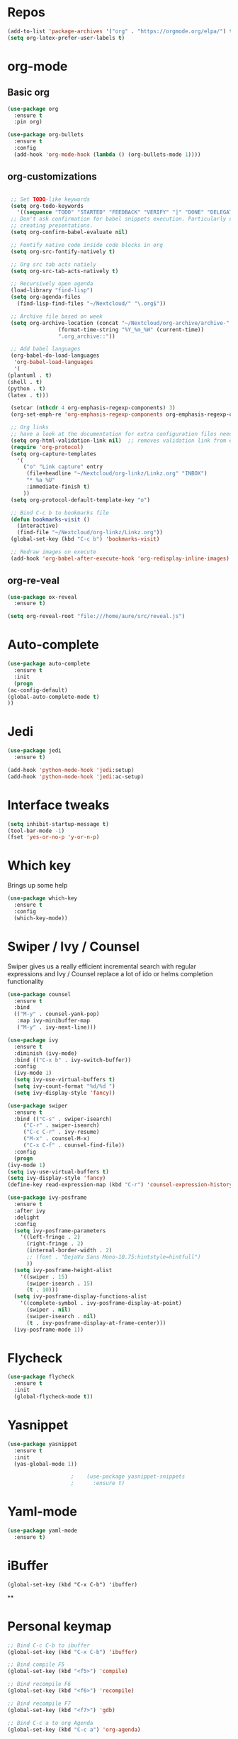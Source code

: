#+STARTUP: overview 
#+PROPERTY: header-args :comments yes :results silent
* Repos
  #+BEGIN_SRC emacs-lisp
    (add-to-list 'package-archives '("org" . "https://orgmode.org/elpa/") t)
    (setq org-latex-prefer-user-labels t)
  #+END_SRC
* org-mode
** Basic org
   #+BEGIN_SRC emacs-lisp
     (use-package org
       :ensure t
       :pin org)

     (use-package org-bullets
       :ensure t
       :config
       (add-hook 'org-mode-hook (lambda () (org-bullets-mode 1))))
   #+END_SRC
** org-customizations
   #+BEGIN_SRC emacs-lisp

     ;; Set TODO-like keywords
     (setq org-todo-keywords
	   '((sequence "TODO" "STARTED" "FEEDBACK" "VERIFY" "|" "DONE" "DELEGATED")))
     ;; Don't ask confirmation for babel snippets execution. Particularly useful for
     ;; creating presentations.
     (setq org-confirm-babel-evaluate nil)

     ;; Fontify native code inside code blocks in org
     (setq org-src-fontify-natively t)

     ;; Org src tab acts natiely
     (setq org-src-tab-acts-natively t)

     ;; Recursively open agenda
     (load-library "find-lisp")
     (setq org-agenda-files
	   (find-lisp-find-files "~/Nextcloud/" "\.org$"))

     ;; Archive file based on week
     (setq org-archive-location (concat "~/Nextcloud/org-archive/archive-"
					(format-time-string "%Y_%m_%W" (current-time))
					".org_archive::"))

     ;; Add babel languages
     (org-babel-do-load-languages
      'org-babel-load-languages
      '(
	(plantuml . t)
	(shell . t)
	(python . t)
	(latex . t)))

     (setcar (nthcdr 4 org-emphasis-regexp-components) 3)
     (org-set-emph-re 'org-emphasis-regexp-components org-emphasis-regexp-components)

     ;; Org links
     ;; have a look at the documentation for extra configuration files needed
     (setq org-html-validation-link nil)  ;; removes validation link from exported html file
     (require 'org-protocol)
     (setq org-capture-templates
	   '(
	     ("o" "Link capture" entry
	      (file+headline "~/Nextcloud/org-linkz/Linkz.org" "INBOX")
	      "* %a %U"
	      :immediate-finish t)
	     ))
     (setq org-protocol-default-template-key "o")

     ;; Bind C-c b to bookmarks file
     (defun bookmarks-visit ()
       (interactive)
       (find-file "~/Nextcloud/org-linkz/Linkz.org"))
     (global-set-key (kbd "C-c b") 'bookmarks-visit)

     ;; Redraw images on execute
     (add-hook 'org-babel-after-execute-hook 'org-redisplay-inline-images)
   #+END_SRC
** org-re-veal
   #+begin_src emacs-lisp
     (use-package ox-reveal
       :ensure t)

     (setq org-reveal-root "file:///home/aure/src/reveal.js")
   #+end_src
* Auto-complete
  #+BEGIN_SRC emacs-lisp
    (use-package auto-complete 
      :ensure t
      :init
      (progn
	(ac-config-default)
	(global-auto-complete-mode t)
	))
  #+END_SRC
* Jedi
  #+BEGIN_SRC emacs-lisp
    (use-package jedi
      :ensure t)

    (add-hook 'python-mode-hook 'jedi:setup)
    (add-hook 'python-mode-hook 'jedi:ac-setup)
  #+END_SRC
* Interface tweaks
  #+BEGIN_SRC emacs-lisp
    (setq inhibit-startup-message t)
    (tool-bar-mode -1)
    (fset 'yes-or-no-p 'y-or-n-p)
  #+END_SRC

* Which key
  Brings up some help
  #+BEGIN_SRC emacs-lisp
    (use-package which-key
      :ensure t 
      :config
      (which-key-mode))
  #+END_SRC

* Swiper / Ivy / Counsel
  Swiper gives us a really efficient incremental search with regular expressions
  and Ivy / Counsel replace a lot of ido or helms completion functionality
  #+BEGIN_SRC emacs-lisp
    (use-package counsel
      :ensure t
      :bind
      (("M-y" . counsel-yank-pop)
       :map ivy-minibuffer-map
       ("M-y" . ivy-next-line)))

    (use-package ivy
      :ensure t
      :diminish (ivy-mode)
      :bind (("C-x b" . ivy-switch-buffer))
      :config
      (ivy-mode 1)
      (setq ivy-use-virtual-buffers t)
      (setq ivy-count-format "%d/%d ")
      (setq ivy-display-style 'fancy))

    (use-package swiper
      :ensure t
      :bind (("C-s" . swiper-isearch)
	     ("C-r" . swiper-isearch)
	     ("C-c C-r" . ivy-resume)
	     ("M-x" . counsel-M-x)
	     ("C-x C-f" . counsel-find-file))
      :config
      (progn
	(ivy-mode 1)
	(setq ivy-use-virtual-buffers t)
	(setq ivy-display-style 'fancy)
	(define-key read-expression-map (kbd "C-r") 'counsel-expression-history)))

    (use-package ivy-posframe
      :ensure t
      :after ivy
      :delight
      :config
      (setq ivy-posframe-parameters
	    '((left-fringe . 2)
	      (right-fringe . 2)
	      (internal-border-width . 2)
	      ;; (font . "DejaVu Sans Mono-10.75:hintstyle=hintfull")
	      ))
      (setq ivy-posframe-height-alist
	    '((swiper . 15)
	      (swiper-isearch . 15)
	      (t . 10)))
      (setq ivy-posframe-display-functions-alist
	    '((complete-symbol . ivy-posframe-display-at-point)
	      (swiper . nil)
	      (swiper-isearch . nil)
	      (t . ivy-posframe-display-at-frame-center)))
      (ivy-posframe-mode 1))
  #+END_SRC

* Flycheck
  #+BEGIN_SRC emacs-lisp
    (use-package flycheck
      :ensure t
      :init
      (global-flycheck-mode t))

  #+END_SRC

* Yasnippet
  #+BEGIN_SRC emacs-lisp
    (use-package yasnippet
      :ensure t
      :init
      (yas-global-mode 1))

					    ;    (use-package yasnippet-snippets
					    ;      :ensure t)
  #+END_SRC

* Yaml-mode
  #+BEGIN_SRC emacs-lisp
    (use-package yaml-mode
      :ensure t)      
  #+END_SRC
* iBuffer
  #+BEGIN_SRC emacs-lispp
(global-set-key (kbd "C-x C-b") 'ibuffer)
  #+END_SRC
  **
* Personal keymap
  #+BEGIN_SRC emacs-lisp
    ;; Bind C-c C-b to ibuffer
    (global-set-key (kbd "C-x C-b") 'ibuffer)

    ;; Bind compile F5
    (global-set-key (kbd "<f5>") 'compile)

    ;; Bind recompile F6
    (global-set-key (kbd "<f6>") 'recompile)

    ;; Bind recompile F7
    (global-set-key (kbd "<f7>") 'gdb)

    ;; Bind C-c a to org Agenda
    (global-set-key (kbd "C-c a") 'org-agenda)

    ;; Bind C-c c to configuration file
    (defun config-visit ()
      (interactive)
      (find-file "~/.emacs.d/confinit.org"))
    (global-set-key (kbd "C-c c") 'config-visit)
  #+END_SRC
* All the icons

  #+BEGIN_SRC emacs-lisp
    (use-package all-the-icons 
      :ensure t
      :defer 0.5)

    (use-package all-the-icons-ivy
      :ensure t
      :after (all-the-icons ivy)
      :custom (all-the-icons-ivy-buffer-commands '(ivy-switch-buffer-other-window ivy-switch-buffer))
      :config
      (add-to-list 'all-the-icons-ivy-file-commands 'counsel-dired-jump)
      (add-to-list 'all-the-icons-ivy-file-commands 'counsel-find-library)
      (all-the-icons-ivy-setup))

  #+END_SRC
* PlantUML
  #+BEGIN_SRC emacs-lisp
    (use-package plantuml-mode
      :ensure t)

    (setq plantuml-jar-path (expand-file-name "~/.emacs.d/plantuml.jar"))

    (setq org-babel-default-header-args:plantuml
	  '((:results . "file")
	    (:exports . "results")
	    (:java . "-Dfile.encoding=UTF-8 -Djava.awt.headless=true")))
  #+END_SRC
** Plantuml org integration
   #+BEGIN_SRC emacs-lisp
     (setq org-plantuml-jar-path
	   (expand-file-name "~/.emacs.d/plantuml.jar"))

     (setq org-babel-default-header-args:plantuml
	   '((:results . "file")
	     (:exports . "results")
	     (:java . "-Dfile.encoding=UTF-8 -Djava.awt.headless=true")))
   #+END_SRC
* CMake
  #+BEGIN_SRC emacs-lisp
    (use-package cmake-mode
      :ensure t)
  #+END_SRC
* Dockerfile-mode
  #+BEGIN_SRC emacs-lisp
    (use-package dockerfile-mode
      :ensure t)      
  #+END_SRC
* Doxymacs
  #+BEGIN_SRC emacs-lisp
    (require 'doxymacs)
    (add-hook 'c-mode-common-hook'doxymacs-mode)
  #+END_SRC
* Gist
  #+BEGIN_SRC emacs-lisp
    (use-package gist
      :ensure t)
  #+END_SRC

* Magit
  #+BEGIN_SRC emacs-lisp
    (use-package magit
      :ensure t
      :init
      (progn
	(bind-key (kbd "<f9>") 'magit-status)))
  #+END_SRC
* Systemd
  #+BEGIN_SRC emacs-lisp
    (use-package systemd
      :ensure t)
  #+END_SRC
* Misc configurations
  #+BEGIN_SRC emacs-lisp
    ;; Disable menu-bar
    (menu-bar-mode -1)

    ;; Disable scroll-bar
    (scroll-bar-mode -1)

    ;; Disable the ring bell
    (setq ring-bell-function 'ignore)

    ;; Highlight cursor line (only in with X gui)
    (when window-system (global-hl-line-mode t))

    ;; Prettify symbols
    (when window-system (global-prettify-symbols-mode t))

    ;; Disable backup files and auto-save
    (setq make-backup-files nil)
    (setq auto-save-default nil)

    ;; Toggle window split
    (defun toggle-window-split ()
      (interactive)
      (if (= (count-windows) 2)
	  (let* ((this-win-buffer (window-buffer))
		 (next-win-buffer (window-buffer (next-window)))
		 (this-win-edges (window-edges (selected-window)))
		 (next-win-edges (window-edges (next-window)))
		 (this-win-2nd (not (and (<= (car this-win-edges)
					     (car next-win-edges))
					 (<= (cadr this-win-edges)
					     (cadr next-win-edges)))))
		 (splitter
		  (if (= (car this-win-edges)
			 (car (window-edges (next-window))))
		      'split-window-horizontally
		    'split-window-vertically)))
	    (delete-other-windows)
	    (let ((first-win (selected-window)))
	      (funcall splitter)
	      (if this-win-2nd (other-window 1))
	      (set-window-buffer (selected-window) this-win-buffer)
	      (set-window-buffer (next-window) next-win-buffer)
	      (select-window first-win)
	      (if this-win-2nd (other-window 1))))))

    (global-set-key (kbd "C-x |") 'toggle-window-split)

    ;; Auto-fill in all text-mode files
    (add-hook 'text-mode-hook 'turn-on-auto-fill)

    ;; Add warning ban on sudo-edit
    (use-package sudo-edit
      :ensure t
      :config
      (sudo-edit-indicator-mode t))
  #+END_SRC
* Beacon
  #+BEGIN_SRC emacs-lisp
    (use-package beacon
      :ensure t
      :init
      (beacon-mode 1))
  #+END_SRC

* Electric pair
  #+BEGIN_SRC emacs-lisp
    (setq electric-pair-pairs '(
				(?\( .?\))
				(?\[ .?\])
				(?\{ .?\})
				(?\" .?\")
				(?\' .?\')
				))
    (electric-pair-mode t)
  #+END_SRC
* Hungry-delete
  #+BEGIN_SRC emacs-lisp
    (use-package hungry-delete
      :ensure t
      :config
      (global-hungry-delete-mode)) 
  #+END_SRC
* Rainbow delimiters
  #+BEGIN_SRC emacs-lisp
    (use-package rainbow-delimiters
      :ensure t
      :init
      (add-hook 'prog-mode-hook #'rainbow-delimiters-mode))
  #+END_SRC
* Expand region
  #+BEGIN_SRC emacs-lisp
    (use-package expand-region
      :ensure t)

    (global-set-key (kbd "C-=") 'er/expand-region)
  #+END_SRC
* PDF tools
  #+BEGIN_SRC emacs-lisp
    (use-package pdf-tools
      :ensure t
      :config
      (pdf-tools-install))

    (use-package org-pdfview
      :ensure t)
  #+END_SRC
* Reload emacs configuration
  #+BEGIN_SRC emacs-lisp
    (defun config-reload ()
      "Reloads ~/.emacs.d/config.org at runtime"
      (interactive)
      (org-babel-load-file (expand-file-name "~/.emacs.d/confinit.org")))
    (global-set-key (kbd "C-c r") 'config-reload)
  #+END_SRC
* Transparent emacs
  #+BEGIN_SRC emacs-lisp
    ;;(set-frame-parameter (selected-frame) 'alpha '(<active> . <inactive>))
    ;;(set-frame-parameter (selected-frame) 'alpha <both>)
    (set-frame-parameter (selected-frame) 'alpha '(95 . 95))
    (add-to-list 'default-frame-alist '(alpha . (95 . 95)))

    (defun toggle-transparency ()
      (interactive)
      (let ((alpha (frame-parameter nil 'alpha)))
	(set-frame-parameter
	 nil 'alpha
	 (if (eql (cond ((numberp alpha) alpha)
			((numberp (cdr alpha)) (cdr alpha))
			;; Also handle undocumented (<active> <inactive>) form.
			((numberp (cadr alpha)) (cadr alpha)))
		  100)
	     '(85 . 50) '(100 . 100)))))
    (global-set-key (kbd "C-c t") 'toggle-transparency)
  #+END_SRC
* Org-ref
  #+begin_src emacs-lisp
    (use-package org-ref
      :ensure t)

    (setq reftex-default-bibliography '("~/Nextcloud/bibliography/references.bib"))

    ;; see org-ref for use of these variables
    (setq org-ref-bibliography-notes "~/Nextcloud/bibliography/notes.org"
	  org-ref-default-bibliography '("~/Nextcloud/bibliography/references.bib")
	  org-ref-pdf-directory "~/Nextcloud/bibliography/bibtex-pdfs/")

    (setq org-latex-pdf-process (list "latexmk -shell-escape -bibtex -xelatex -f %f"))
  #+end_src
* Elfeed
  #+begin_src emacs-lisp
    ;;functions to support syncing .elfeed between machines
    ;;makes sure elfeed reads index from disk before launching
    (defun bjm/elfeed-load-db-and-open ()
      "Wrapper to load the elfeed db from disk before opening"
      (interactive)
      (elfeed-db-load)
      (elfeed)
      (elfeed-search-update--force))

    ;;write to disk when quiting
    (defun bjm/elfeed-save-db-and-bury ()
      "Wrapper to save the elfeed db to disk before burying buffer"
      (interactive)
      (elfeed-db-save)
      (quit-window))

    (use-package elfeed
      :ensure t
      :config
      (setq elfeed-db-directory "~/Nextcloud/elfeeddb")
      (global-set-key (kbd "C-c f") 'elfeed)
      :bind (:map elfeed-search-mode-map
		  (("q" . bjm/elfeed-save-db-and-bury))))

    (use-package elfeed-org
      :ensure t
      :config
      (elfeed-org)
      (setq rmh-elfeed-org-files (list "~/Nextcloud/elfeed.org")))

    (use-package elfeed-goodies
      :ensure t
      :config
      (elfeed-goodies/setup))

    ;;functions to support syncing .elfeed between machines
    ;;makes sure elfeed reads index from disk before launching
    (defun bjm/elfeed-load-db-and-open ()
      "Wrapper to load the elfeed db from disk before opening"
      (interactive)
      (elfeed-db-load)
      (elfeed)
      (elfeed-search-update--force))

    ;;write to disk when quiting
    (defun bjm/elfeed-save-db-and-bury ()
      "Wrapper to save the elfeed db to disk before burying buffer"
      (interactive)
      (elfeed-db-save)
      (quit-window))
  #+end_src
* Sudo edit 
  #+begin_src emacs-lisp
    (use-package sudo-edit
      :ensure t)
  #+end_src
* JSON moden
  #+begin_src emacs-lisp
    (use-package json-mode
      :ensure t)
  #+end_src

* shell-here
  #+begin_src emacs-lisp
    (use-package shell-here
      :ensure t)
  #+end_src
* Avy
  #+begin_src emacs-lisp
    (use-package avy
      :ensure t
      :config
      (global-set-key (kbd "C-;") 'avy-goto-char)
      )
  #+end_src
* Sudo-edit
  #+begin_src emacs-lisp
    (use-package sudo-edit
      :ensure t
      :config
      (sudo-edit-indicator-mode t)
      )
  #+end_src
* Eshell
  #+BEGIN_SRC emacs-lisp
    (use-package eshell-prompt-extras
      :ensure t)

    (with-eval-after-load "esh-opt"
      (autoload 'epe-theme-lambda "eshell-prompt-extras")
      (setq eshell-highlight-prompt nil
	    eshell-prompt-function 'epe-theme-lambda))

    (add-hook 'eshell-mode-hook
	      (lambda () (local-set-key (kbd "M-r") 'counsel-esh-history)))


    ;; Make work tramps sudo
    (add-to-list 'eshell-modules-list 'eshell-tramp)
    (setq password-cache t) ; enable password caching
    (setq password-cache-expiry 3600) ; for one hour (time in secs)


  #+END_SRC
* Mermaid
  #+BEGIN_SRC emacs-lisp
    (use-package mermaid-mode
      :ensure t)

    (use-package ob-mermaid
      :ensure t
      :config
      (setq ob-mermaid-cli-path "/home/aure/node_modules/.bin/mmdc"))
  #+END_SRC
* Doom-modeline
  #+BEGIN_SRC emacs-lisp
    (use-package doom-modeline
      :ensure t
      :init (doom-modeline-mode 1)
      :config
      (setq doom-modeline-icon t)
      (setq doom-modeline-major-mode-icon t)
      (setq doom-modeline-buffer-state-icon t)
      (setq doom-modeline-buffer-modification-icon t)
      )
  #+END_SRC
* Doom-themes
  #+BEGIN_SRC emacs-lisp
    (use-package doom-themes
      :ensure t)
  #+END_SRC
* Gnus
  #+BEGIN_SRC emacs-lisp
    (use-package gnus
      :ensure t
      :config
      (setq message-directory "~/Nextcloud/mail")
      (setq gnus-directory "~/Nextcloud/news")
      (setq nnfolder-directory "~/Nextcloud/mail/archive")
      (setq gnus-select-method '(nnnil))
      (setq gnus-secondary-select-methods
	    '((nntp "news.gwene.org"))
	    )
      )
  #+END_SRC
* RG (RipGrep)
This configuration is by Protesilaos Stavrou
  #+BEGIN_SRC emacs-lisp
    (use-package rg
      :ensure t
      :after wgrep
      :config
      (setq rg-group-result t)
      (setq rg-hide-command t)
      (setq rg-show-columns nil)
      (setq rg-show-header t)
      (setq rg-custom-type-aliases nil)
      (setq rg-default-alias-fallback "all")

      (rg-define-search aure/grep-vc-or-dir
	:query ask
	:format regexp
	:files "everything"
	:dir (let ((vc (vc-root-dir)))
	       (if vc
		   vc                         ; search root project dir
		 default-directory))          ; or from the current dir
	:confirm prefix
	:flags ("--hidden -g !.git"))

      (defun aure/rg-save-search-as-name ()
	"Save `rg' buffer, naming it after the current search query.

    This function is meant to be mapped to a key in `rg-mode-map'."
	(interactive)
	(let ((pattern (car rg-pattern-history)))
	  (rg-save-search-as-name (concat "«" pattern "»"))))

      :bind (("M-s g" . aure/grep-vc-or-dir)
	     :map rg-mode-map
	     ("s" . aure/rg-save-search-as-name)
	     ("C-n" . next-line)
	     ("C-p" . previous-line)
	     ("M-n" . rg-next-file)
	     ("M-p" . rg-prev-file)))
  #+END_SRC
* Dired-related
#+BEGIN_SRC emacs-lisp
  (use-package dired-quick-sort
    :ensure t
    :config
    (dired-quick-sort-setup))
#+END_SRC
